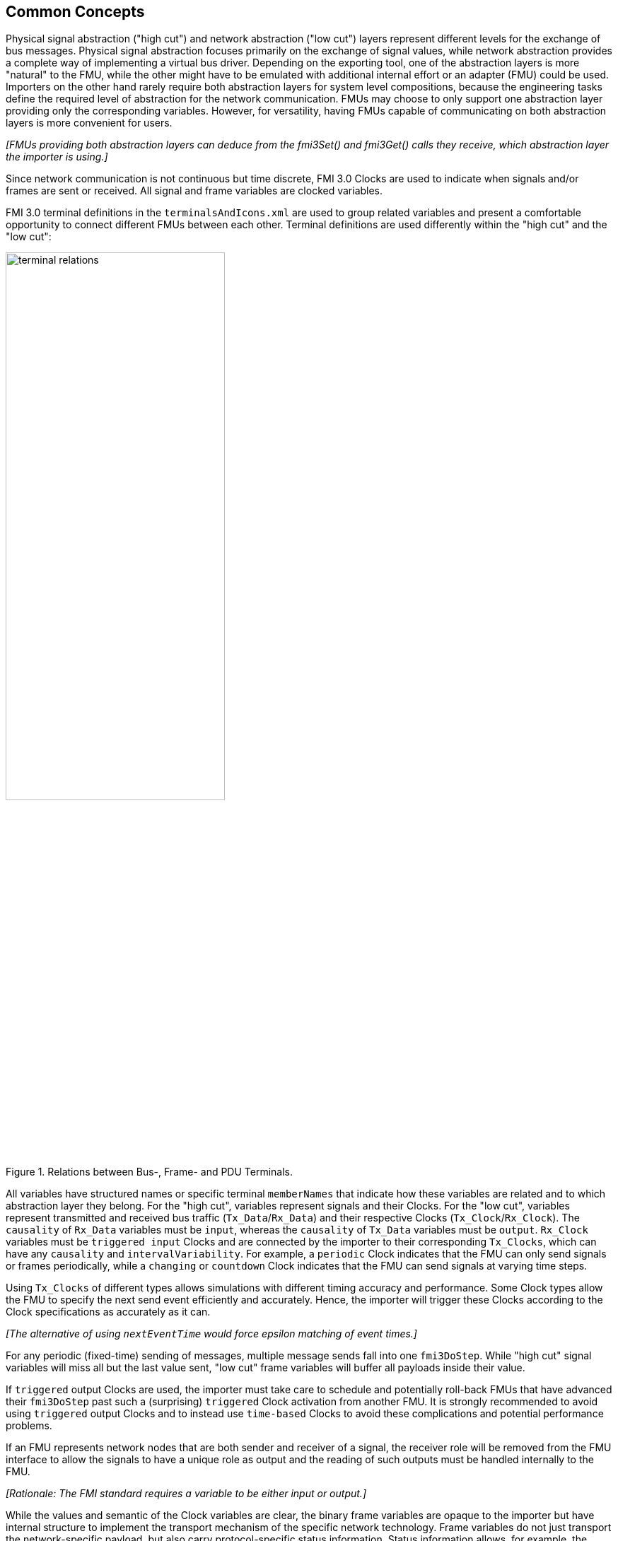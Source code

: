 == Common Concepts [[common-concepts]]

Physical signal abstraction ("high cut") and network abstraction ("low cut") layers represent different levels for the exchange of bus messages.
Physical signal abstraction focuses primarily on the exchange of signal values, while network abstraction provides a complete way of implementing a virtual bus driver.
Depending on the exporting tool, one of the abstraction layers is more "natural" to the FMU, while the other might have to be emulated with additional internal effort or an adapter (FMU) could be used.
Importers on the other hand rarely require both abstraction layers for system level compositions, because the engineering tasks define the required level of abstraction for the network communication.
FMUs may choose to only support one abstraction layer providing only the corresponding variables.
However, for versatility, having FMUs capable of communicating on both abstraction layers is more convenient for users.

_[FMUs providing both abstraction layers can deduce from the fmi3Set() and fmi3Get() calls they receive, which abstraction layer the importer is using.]_

Since network communication is not continuous but time discrete, FMI 3.0 Clocks are used to indicate when signals and/or frames are sent or received.
All signal and frame variables are clocked variables.
 
FMI 3.0 terminal definitions in the `terminalsAndIcons.xml` are used to group related variables and present a comfortable opportunity to connect different FMUs between each other.
Terminal definitions are used differently within the "high cut" and the "low cut":  

.Relations between Bus-, Frame- and PDU Terminals.
[#figure-terminal-relations]
image::terminal_relations.svg[width=60%, align="center"]

All variables have structured names or specific terminal `memberNames` that indicate how these variables are related and to which abstraction layer they belong.
For the "high cut", variables represent signals and their Clocks.
For the "low cut", variables represent transmitted and received bus traffic (`Tx_Data`/`Rx_Data`) and their respective Clocks (`Tx_Clock`/`Rx_Clock`).
The `causality` of `Rx_Data` variables must be `input`, whereas the `causality` of `Tx_Data` variables must be `output`.
`Rx_Clock` variables must be `triggered input` Clocks and are connected by the importer to their corresponding `Tx_Clocks`, which can have any `causality` and `intervalVariability`.
For example, a `periodic` Clock indicates that the FMU can only send signals or frames periodically, while a `changing` or `countdown` Clock indicates that the FMU can send signals at varying time steps.

Using `Tx_Clocks` of different types allows simulations with different timing accuracy and performance.
Some Clock types allow the FMU to specify the next send event efficiently and accurately.
Hence, the importer will trigger these Clocks according to the Clock specifications as accurately as it can.

_[The alternative of using `nextEventTime` would force epsilon matching of event times.]_

For any periodic (fixed-time) sending of messages, multiple message sends fall into one `fmi3DoStep`.
While "high cut" signal variables will miss all but the last value sent, "low cut" frame variables will buffer all payloads inside their value.

If `triggered` output Clocks are used, the importer must take care to schedule and potentially roll-back FMUs that have advanced their `fmi3DoStep` past such a (surprising) `triggered` Clock activation from another FMU.
It is strongly recommended to avoid using `triggered` output Clocks and to instead use `time-based` Clocks to avoid these complications and potential performance problems.

If an FMU represents network nodes that are both sender and receiver of a signal, the receiver role will be removed from the FMU interface to allow the signals to have a unique role as output and the reading of such outputs must be handled internally to the FMU.

_[Rationale: The FMI standard requires a variable to be either input or output.]_

While the values and semantic of the Clock variables are clear, the binary frame variables are opaque to the importer but have internal structure to implement the transport mechanism of the specific network technology.
Frame variables do not just transport the network-specific payload, but also carry protocol-specific status information.
Status information allows, for example, the MCAL emulation of a virtual ECU to report back to the COM-stack about success or errors of a send request.

=== System Compositions [[common-concepts-system-compositions]]
Overall, this standard considers three possible communication architectures for bus communication.
It should be explicitly noted at this point that the FMUs for integration in the respective use case do not necessarily have to be different, so that the same FMU can be integrated across all three communication architectures.
The interface of the FMU to the importer is always the same, but a different subset of the features is actually used.

==== Direct Communication [[common-concepts-direct-communication]]
The first option is to use a common FMU importer.
Within this configuration, the FMU importer does not require any special features for simulating buses, apart from supporting FMI variables, Clocks and terminals.
The figure below illustrates the direct communication of two FMUs:

.Direct communication of two FMUs.
[#figure-direct-communication-of-two-fmus]
image::architecture_direct_connection.svg[width=50%, align="center"]

Direct bus communication is limited to exactly two FMUs.
The simulation of bus communication between more than two FMUs is not possible in such a naive way.
The bus simulation is also only idealized, so that the simulation of bus transmission times or arbitration, for example, is not supported.
Such an ideal network differs from physical networks in the following ways (and potentially others):

 * Network frame arbitration: frames are sent on the wire according to network-specific priority rules. +
   Here all frames are transmitted at the same time without delay.

 * Network congestion/bandwidth: too many network frames sent for the bandwidth of the network. +
   Here the network has infinite capacity.

 * Protocol functions of higher levels: _e.g. CAN request for retransmit is a specific protocol function_. +
   Here such specialties must be handled by a higher layer inside the FMU.

 * Incoming buffer overflow: when an ECU receives more frames than its buffer can hold. +
   Here the FMU will receive all frames, regardless of buffer size and would need to handle those limitations internally.

==== Composition with dedicated Bus Simulation FMU [[common-concepts-composition-with-dedicated-bus-simulation-fmu]]
If more realistic network properties are required, a bus simulation component must be added.

One option is to connect FMUs to a dedicated Bus Simulation FMU.
The Bus Simulation FMU is used to simulate the bus behavior and differs depending on the bus type (e.g., for CAN, LIN, Ethernet or FlexRay).
For example, it is used to simulate the transmission time or the failure of bus messages.
A Bus Simulation FMU must provide enough bus terminals for all FMUs that are interconnected via a bus.
The implementation of a Bus Simulation FMU can be dynamic or static, potentially generated by a tool.
Because the Bus Simulation FMU can provide the described functionality, all FMUs that want to transmit bus messages send their messages to the Bus Simulation FMU.
The Bus Simulation FMU can then acknowledge, delay or even reject messages and forwards messages to recipients accordingly.
Some features may depend on the abstraction layer that is used.
Also in this case, the FMU importer does not require any special features for bus simulation, apart from supporting FMI variables, Clocks and terminals.
The figure below shows two FMUs which are connected to a specific Bus Simulation FMU.
The total of three FMUs are executed on a common FMI 3.0 importer.

.Bus simulation by using a dedicated Bus Simulation FMU.
[#figure-external-bus-simulation-fmu]
image::architecture_bus_simulation_fmu.svg[width=50%, align="center"]

This type of communication allows the simulation of all bus features, such as arbitration or the simulation of timing.
The supported bus features cannot be specified explicitly in the case shown, but refers to a specific implementation of a Bus Simulation FMU and are depending on the requirements of the bus simulation.
This communication architecture enables complex bus simulations to be implemented on lightweight FMU importers.
An n:m bus communication of several FMUs is also permitted.
Depending on the needs, it may be necessary to dynamically provision the Bus Simulation FMU so that it provides the appropriate number of inputs and outputs to allow all FMUs to be connected.

==== Importer with Integrated Bus Simulation [[common-concepts-importer-with-integrated-bus-simulation]]
In the third variant of the communication architecture, the bus simulation is built directly into the respective importer.
The supported bus features are analogous to the <<common-concepts-composition-with-dedicated-bus-simulation-fmu, Composition with dedicated Bus Simulation FMU>> use case.
The corresponding limitations regarding the behavior of the bus simulation are importer-specific.
The following figure illustrates two FMUs, which are integrated by an importer that directly supports this standard and needs no further Bus Simulation FMU.

.Bus simulation by using an importer with internal bus simulation support.
[#figure-bus-feature-integrated-fmu-simulator]
image::architecture_bus_simulation_importer.svg[width=50%, align="center"]

The usage of this architecture type allows the integration of this layered standard into an already existing simulator, which implements network communication with proprietary interfaces.
In this case, it may also be possible to integrate other, for example manufacturer-specific, formats into a bus simulation.

===  Provided C-API [[common-concepts-provided-c-api]]
Besides the textual specification for FMUs with bus support, this layered standard also provides a C-API to make the creation of FMUs with bus support as easy and generalized as possible.
The standard differentiates between two groups of files within the C-API: Mandatory and optional files.

* https://github.com/modelica/fmi-ls-bus/blob/main/headers/fmi3LsBus.h[fmi3LsBus.h] provides general macros, types and structures of common Bus Operations.
These header file applies to all supported bus types of the layered standard.
The usage of this file is mandatory.
* https://github.com/modelica/fmi-ls-bus/blob/main/headers/fmi3LsBusCan.h[fmi3LsBusCan.h] provides macros, types and structures of Bus Operations explicit for CAN, CAN FD and CAN XL.
Primarily, structures are included here that allow the Bus Operations specified by the layered standard to be easily created and used.
The usage of this file is mandatory.
* https://github.com/modelica/fmi-ls-bus/blob/main/headers/fmi3LsBusUtil.h[fmi3LsBusUtil.h] provides common utility macros and structures for all supported bus types.
The usage of this file is optional.
* https://github.com/modelica/fmi-ls-bus/blob/main/headers/fmi3LsBusUtilCan.h[fmi3LsBusUtilCan.h] provides CAN, CAN FD and CAN XL explicit utility macros.
The usage of this file is optional
